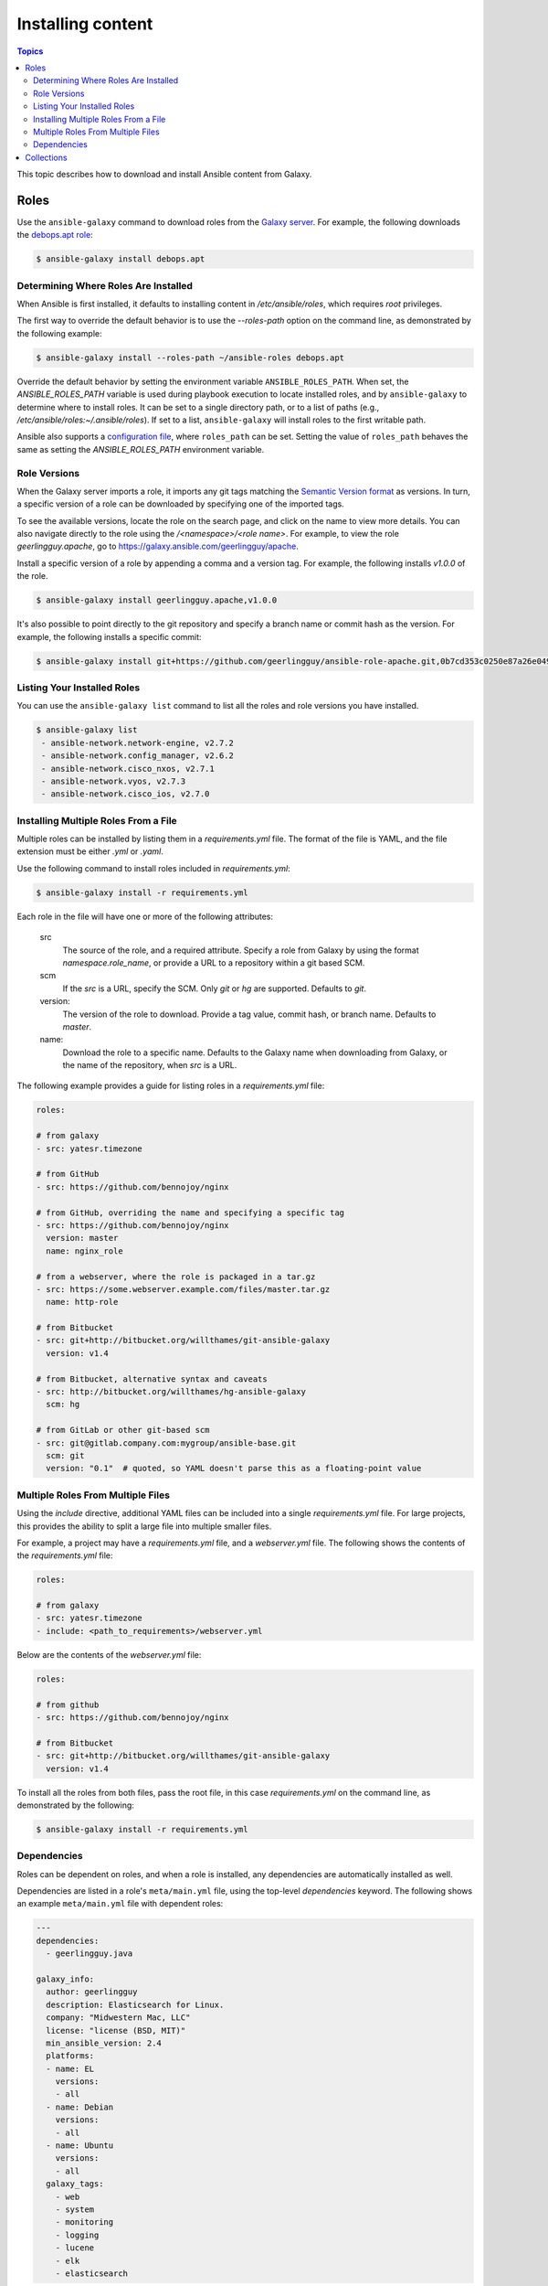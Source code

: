 .. _installing_content:

******************
Installing content
******************

.. contents:: Topics

This topic describes how to download and install Ansible content from Galaxy.

.. _installing_roles:

Roles
=====

Use the ``ansible-galaxy`` command to download roles from the `Galaxy server <https://galaxy.ansible.com>`_.
For example, the following downloads the `debops.apt role <https://galaxy.ansible.com/debops/apt/>`_:

.. code-block:: bash

    $ ansible-galaxy install debops.apt

Determining Where Roles Are Installed
-------------------------------------

When Ansible is first installed, it defaults to installing content in */etc/ansible/roles*, which requires
*root* privileges.

The first way to override the default behavior is to use the *--roles-path* option on the command line, as
demonstrated by the following example:

.. code-block:: bash

    $ ansible-galaxy install --roles-path ~/ansible-roles debops.apt

Override the default behavior by setting the environment variable ``ANSIBLE_ROLES_PATH``. When set, the
*ANSIBLE_ROLES_PATH* variable is used during playbook execution to locate installed roles, and by ``ansible-galaxy``
to determine where to install roles. It can be set to a single directory path, or to a list of paths
(e.g., */etc/ansible/roles:~/.ansible/roles*). If set to a list, ``ansible-galaxy`` will install roles to
the first writable path.

Ansible also supports a `configuration file <https://docs.ansible.com/ansible/latest/installation_guide/intro_configuration.html>`_,
where ``roles_path`` can be set. Setting the value of ``roles_path`` behaves the same as setting the
*ANSIBLE_ROLES_PATH* environment variable.

Role Versions
-------------

When the Galaxy server imports a role, it imports any git tags matching the `Semantic Version format <https://semver.org/>`_ as
versions. In turn, a specific version of a role can be downloaded by specifying one of the imported tags.

To see the available versions, locate the role on the search page, and click on the name to view more details. You
can also navigate directly to the role using the */<namespace>/<role name>*. For example, to view the
role *geerlingguy.apache*, go to `https://galaxy.ansible.com/geerlingguy/apache <https://galaxy.ansible.com/geerlingguy/apache>`_.

Install a specific version of a role by appending a comma and a version tag. For example, the following installs *v1.0.0* of the
role.

.. code-block:: bash

   $ ansible-galaxy install geerlingguy.apache,v1.0.0

It's also possible to point directly to the git repository and specify a branch name or commit hash as the version.
For example, the following installs a specific commit:

.. code-block:: bash

   $ ansible-galaxy install git+https://github.com/geerlingguy/ansible-role-apache.git,0b7cd353c0250e87a26e0499e59e7fd265cc2f25

Listing Your Installed Roles
----------------------------

You can use the ``ansible-galaxy list`` command to list all the roles and role versions you have installed.

.. code-block:: bash

  $ ansible-galaxy list
   - ansible-network.network-engine, v2.7.2
   - ansible-network.config_manager, v2.6.2
   - ansible-network.cisco_nxos, v2.7.1
   - ansible-network.vyos, v2.7.3
   - ansible-network.cisco_ios, v2.7.0

Installing Multiple Roles From a File
-------------------------------------

Multiple roles can be installed by listing them in a *requirements.yml* file. The format of the file is
YAML, and the file extension must be either *.yml* or *.yaml*.

Use the following command to install roles included in *requirements.yml*:

.. code-block:: bash

    $ ansible-galaxy install -r requirements.yml

Each role in the file will have one or more of the following attributes:

   src
     The source of the role, and a required attribute. Specify a role from Galaxy by using the format
     *namespace.role_name*, or provide a URL to a repository within a git based SCM.
   scm
     If the *src* is a URL, specify the SCM. Only *git* or *hg* are supported. Defaults to *git*.
   version:
     The version of the role to download. Provide a tag value, commit hash, or branch name.
     Defaults to *master*.
   name:
     Download the role to a specific name. Defaults to the Galaxy name when downloading from Galaxy,
     or the name of the repository, when *src* is a URL.

The following example provides a guide for listing roles in a *requirements.yml* file:

.. code-block:: yaml

    roles:

    # from galaxy
    - src: yatesr.timezone

    # from GitHub
    - src: https://github.com/bennojoy/nginx

    # from GitHub, overriding the name and specifying a specific tag
    - src: https://github.com/bennojoy/nginx
      version: master
      name: nginx_role

    # from a webserver, where the role is packaged in a tar.gz
    - src: https://some.webserver.example.com/files/master.tar.gz
      name: http-role

    # from Bitbucket
    - src: git+http://bitbucket.org/willthames/git-ansible-galaxy
      version: v1.4

    # from Bitbucket, alternative syntax and caveats
    - src: http://bitbucket.org/willthames/hg-ansible-galaxy
      scm: hg

    # from GitLab or other git-based scm
    - src: git@gitlab.company.com:mygroup/ansible-base.git
      scm: git
      version: "0.1"  # quoted, so YAML doesn't parse this as a floating-point value

Multiple Roles From Multiple Files
----------------------------------

Using the *include* directive, additional YAML files can be included into a single *requirements.yml*
file. For large projects, this provides the ability to split a large file into multiple smaller files.

For example, a project may have a *requirements.yml* file, and a *webserver.yml* file. The following
shows the contents of the *requirements.yml* file:

.. code-block:: yaml

    roles:

    # from galaxy
    - src: yatesr.timezone
    - include: <path_to_requirements>/webserver.yml

Below are the contents of the *webserver.yml* file:

.. code-block:: yaml

    roles:

    # from github
    - src: https://github.com/bennojoy/nginx

    # from Bitbucket
    - src: git+http://bitbucket.org/willthames/git-ansible-galaxy
      version: v1.4

To install all the roles from both files, pass the root file, in this case *requirements.yml* on the
command line, as demonstrated by the following:

.. code-block:: bash

    $ ansible-galaxy install -r requirements.yml

Dependencies
------------

Roles can be dependent on roles, and when a role is installed, any dependencies are automatically installed
as well.

Dependencies are listed in a role's ``meta/main.yml`` file, using the top-level *dependencies* keyword.
The following shows an example ``meta/main.yml`` file with dependent roles:

.. code-block:: yaml

    ---
    dependencies:
      - geerlingguy.java

    galaxy_info:
      author: geerlingguy
      description: Elasticsearch for Linux.
      company: "Midwestern Mac, LLC"
      license: "license (BSD, MIT)"
      min_ansible_version: 2.4
      platforms:
      - name: EL
        versions:
        - all
      - name: Debian
        versions:
        - all
      - name: Ubuntu
        versions:
        - all
      galaxy_tags:
        - web
        - system
        - monitoring
        - logging
        - lucene
        - elk
        - elasticsearch


If the source of a role is Galaxy, specify the role in the format *namespace.role_name*, as shown in the
above example. The more complex format used in *requirements.yml* is also supported, as demonstrated by
the following:

.. code-block:: yaml

    dependencies:
      - src: geerlingguy.ansible
      - src: git+https://github.com/geerlingguy/ansible-role-composer.git
        version: 775396299f2da1f519f0d8885022ca2d6ee80ee8
        name: composer

To understand how dependencies are handled during playbook execution, `view the Role Dependencies topic at
the Ansible doc site <https://docs.ansible.com/ansible/latest/user_guide/playbooks_reuse_roles.html#role-dependencies>`_.

.. note::

    Galaxy expects all role dependencies to exist in Galaxy, and therefore dependencies to be specified
    using the *namespace.role_name* format.

.. _installing_multi_repos:

Collections
===========

See :ref:`Installing collections in the Ansible documentation <ansible:collections>` for detailed information about installing and using collections from Galaxy.
